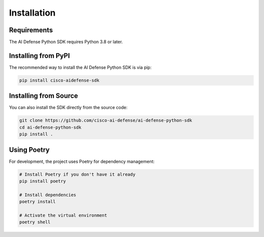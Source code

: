 Installation
============

Requirements
-----------

The AI Defense Python SDK requires Python 3.8 or later.

Installing from PyPI
-------------------

The recommended way to install the AI Defense Python SDK is via pip:

.. code-block:: bash

    pip install cisco-aidefense-sdk

Installing from Source
---------------------

You can also install the SDK directly from the source code:

.. code-block:: bash

    git clone https://github.com/cisco-ai-defense/ai-defense-python-sdk
    cd ai-defense-python-sdk
    pip install .


Using Poetry
-----------

For development, the project uses Poetry for dependency management:

.. code-block:: bash

    # Install Poetry if you don't have it already
    pip install poetry

    # Install dependencies
    poetry install

    # Activate the virtual environment
    poetry shell
